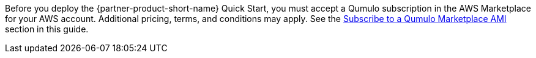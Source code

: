 // Include details about any licenses and how to sign up. Provide links as appropriate. If no licenses are required, clarify that. The following paragraphs provide examples of details you can provide. Remove italics, and rephrase as appropriate.

Before you deploy the {partner-product-short-name} Quick Start, you must accept a Qumulo subscription in the AWS Marketplace for your AWS account. Additional pricing, terms, and conditions may apply. See the link:#_subscribe_to_a_qumulo_marketplace_ami[Subscribe to a Qumulo Marketplace AMI] section in this guide.